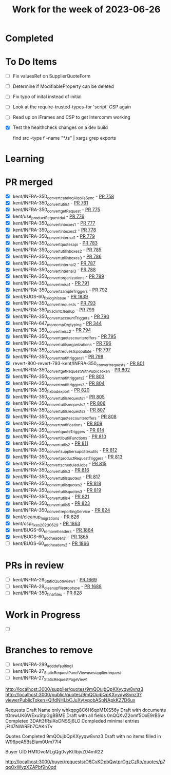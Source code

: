 #+TITLE: Work for the week of 2023-06-26

* Completed

* To Do Items
- [ ] Fix valuesRef on SupplierQuoteForm
- [ ] Determine if ModifiableProperty can be deleted
- [ ] Fix typo of inital instead of initial

- [ ] Look at the require-trusted-types-for 'script' CSP again
- [ ] Read up on iFrames and CSP to get Intercomm working
- [X] Test the healthcheck changes on a dev build

  find src -type f -name "*.ts" | xargs grep exports
* Learning

* PR merged
+ [X] kent/INFRA-350_convert_catalogAlgoliaSync - [[https://github.com/Valdera-Inc/integrated-backend-firebase/pull/758][PR 758]]
+ [X] kent/INFRA-350_convert_utils_1 - [[https://github.com/Valdera-Inc/integrated-backend-firebase/pull/761][PR 761]]
+ [X] kent/INFRA-350_convert_getRequest - [[https://github.com/Valdera-Inc/integrated-backend-firebase/pull/775][PR 775]]
+ [X] kent/use_productRequest_dal - [[https://github.com/Valdera-Inc/integrated-backend-firebase/pull/776][PR 776]]
+ [X] kent/INFRA-350_convert_inboxes_1 - [[https://github.com/Valdera-Inc/integrated-backend-firebase/pull/777][PR 777]]
+ [X] kent/INFRA-350_convert_inboxes_2 - [[https://github.com/Valdera-Inc/integrated-backend-firebase/pull/778][PR 778]]
+ [X] kent/INFRA-350_convert_internal_1 - [[https://github.com/Valdera-Inc/integrated-backend-firebase/pull/779][PR 779]]
+ [X] kent/INFRA-350_convert_quotes_api - [[https://github.com/Valdera-Inc/integrated-backend-firebase/pull/783][PR 783]]
+ [X] kent/INFRA-350_convert_util_inboxes_2 - [[https://github.com/Valdera-Inc/integrated-backend-firebase/pull/785][PR 785]]
+ [X] kent/INFRA-350_convert_util_inboxes_3 - [[https://github.com/Valdera-Inc/integrated-backend-firebase/pull/786][PR 786]]
+ [X] kent/INFRA-350_convert_internal_2 - [[https://github.com/Valdera-Inc/integrated-backend-firebase/pull/787][PR 787]]
+ [X] kent/INFRA-350_convert_internal_3 - [[https://github.com/Valdera-Inc/integrated-backend-firebase/pull/788][PR 788]]
+ [X] kent/INFRA-350_convert_organizations - [[https://github.com/Valdera-Inc/integrated-backend-firebase/pull/789][PR 789]]
+ [X] kent/INFRA-350_convert_misc_1 - [[https://github.com/Valdera-Inc/integrated-backend-firebase/pull/791][PR 791]]
+ [X] kent/INFRA-350_convert_sampleTriggers - [[https://github.com/Valdera-Inc/integrated-backend-firebase/pull/792][PR 792]]
+ [X] kent/BUGS-60_fix_login_issue - [[https://github.com/Valdera-Inc/valdera-web/pull/1839][PR 1839]]
+ [X] kent/INFRA-350_convert_requests - [[https://github.com/Valdera-Inc/integrated-backend-firebase/pull/793][PR 793]]
+ [X] kent/INFRA-350_misc_lint_cleanup - [[https://github.com/Valdera-Inc/integrated-backend-firebase/pull/799][PR 799]]
+ [X] kent/INFRA-350_convert_accountTriggers - [[https://github.com/Valdera-Inc/integrated-backend-firebase/pull/790][PR 790]]
+ [X] kent/INFRA-647_more_cmpOrg_typing - [[https://github.com/Valdera-Inc/internal-backend/pull/344][PR 344]]
+ [X] kent/INFRA-350_convert_misc_2 - [[https://github.com/Valdera-Inc/integrated-backend-firebase/pull/794][PR 794]]
+ [X] kent/INFRA-350_convert_quotes_counteroffers - [[https://github.com/Valdera-Inc/integrated-backend-firebase/pull/795][PR 795]]
+ [X] kent/INFRA-350_convert_utils_organizations - [[https://github.com/Valdera-Inc/integrated-backend-firebase/pull/796][PR 796]]
+ [X] kent/INFRA-350_convert_requests_populate - [[https://github.com/Valdera-Inc/integrated-backend-firebase/pull/797][PR 797]]
+ [X] kent/INFRA-350_convert_notif_triggers_1 - [[https://github.com/Valdera-Inc/integrated-backend-firebase/pull/798][PR 798]]
+ [X] revert-800-revert-793-kent/INFRA-350_convert_requests - [[https://github.com/Valdera-Inc/integrated-backend-firebase/pull/801][PR 801]]
+ [X] kent/INFRA-350_convert_getRequestWithPublicToken - [[https://github.com/Valdera-Inc/integrated-backend-firebase/pull/802][PR 802]]
+ [X] kent/INFRA-350_convert_notif_triggers_2 - [[https://github.com/Valdera-Inc/integrated-backend-firebase/pull/803][PR 803]]
+ [X] kent/INFRA-350_convert_notif_triggers_3 - [[https://github.com/Valdera-Inc/integrated-backend-firebase/pull/804][PR 804]]
+ [X] kent/INFRA-350_fix_bad_export - [[https://github.com/Valdera-Inc/integrated-backend-firebase/pull/820][PR 820]]
+ [X] kent/INFRA-350_convert_utils_requests_1 - [[https://github.com/Valdera-Inc/integrated-backend-firebase/pull/805][PR 805]]
+ [X] kent/INFRA-350_convert_utils_requests_2 - [[https://github.com/Valdera-Inc/integrated-backend-firebase/pull/806][PR 806]]
+ [X] kent/INFRA-350_convert_utils_requests_3 - [[https://github.com/Valdera-Inc/integrated-backend-firebase/pull/807][PR 807]]
+ [X] kent/INFRA-350_convert_quotes_counteroffers - [[https://github.com/Valdera-Inc/integrated-backend-firebase/pull/808][PR 808]]
+ [X] kent/INFRA-350_convert_notifications - [[https://github.com/Valdera-Inc/integrated-backend-firebase/pull/809][PR 809]]
+ [X] kent/INFRA-350_convert_quoteTriggers - [[https://github.com/Valdera-Inc/integrated-backend-firebase/pull/814][PR 814]]
+ [X] kent/INFRA-350_convert_lib_utilFunctions - [[https://github.com/Valdera-Inc/integrated-backend-firebase/pull/810][PR 810]]
+ [X] kent/INFRA-350_convert_utils_2 - [[https://github.com/Valdera-Inc/integrated-backend-firebase/pull/811][PR 811]]
+ [X] kent/INFRA-350_convert_suppliers_updates_utils - [[https://github.com/Valdera-Inc/integrated-backend-firebase/pull/812][PR 812]]
+ [X] kent/INFRA-350_convert_productRequestTriggers - [[https://github.com/Valdera-Inc/integrated-backend-firebase/pull/813][PR 813]]
+ [X] kent/INFRA-350_convert_scheduledJobs - [[https://github.com/Valdera-Inc/integrated-backend-firebase/pull/815][PR 815]]
+ [X] kent/INFRA-350_convert_utils_3 - [[https://github.com/Valdera-Inc/integrated-backend-firebase/pull/816][PR 816]]
+ [X] kent/INFRA-350_convert_utils_quotes_1 - [[https://github.com/Valdera-Inc/integrated-backend-firebase/pull/817][PR 817]]
+ [X] kent/INFRA-350_convert_utils_quotes_2 - [[https://github.com/Valdera-Inc/integrated-backend-firebase/pull/818][PR 818]]
+ [X] kent/INFRA-350_convert_utils_quotes_3 - [[https://github.com/Valdera-Inc/integrated-backend-firebase/pull/819][PR 819]]
+ [X] kent/INFRA-350_convert_utils_4 - [[https://github.com/Valdera-Inc/integrated-backend-firebase/pull/821][PR 821]]
+ [X] kent/INFRA-350_convert_utils_5 - [[https://github.com/Valdera-Inc/integrated-backend-firebase/pull/823][PR 823]]
+ [X] kent/INFRA-350_convert_reportingService - [[https://github.com/Valdera-Inc/integrated-backend-firebase/pull/824][PR 824]]
+ [X] kent/cleanup_migrations - [[https://github.com/Valdera-Inc/integrated-backend-firebase/pull/826][PR 826]]
+ [X] kent/csp_fixes_20230629 - [[https://github.com/Valdera-Inc/valdera-web/pull/1863][PR 1863]]
+ [X] kent/BUGS-60_remove_headers - [[https://github.com/Valdera-Inc/valdera-web/pull/1864][PR 1864]]
+ [X] kent/BUGS-60_add_headers_1 - [[https://github.com/Valdera-Inc/valdera-web/pull/1865][PR 1865]]
+ [ ] kent/BUGS-60_add_headers_2 - [[https://github.com/Valdera-Inc/valdera-web/pull/1866][PR 1866]]

* PRs in review
- [ ] kent/INFRA-26_StaticQuoteView_1 - [[https://github.com/Valdera-Inc/valdera-web/pull/1669][PR 1669]]
- [ ] kent/INFRA-29_cleanup_file_prop_type - [[https://github.com/Valdera-Inc/valdera-web/pull/1688][PR 1688]]
- [ ] kent/INFRA-350_final_files - [[https://github.com/Valdera-Inc/integrated-backend-firebase/pull/828][PR 828]]

* Work in Progress
- [ ]


* Branches to remove
- [ ] kent/INFRA-299_add_defaulting_1
- [ ] kent/INFRA-27_StaticRequestPanelView_use_supplier_request
- [ ] kent/INFRA-27_StaticRequestPageView_1

http://localhost:3000/supplier/quotes/9mQOujbQpKXyyqw8vnz3
http://localhost:3000/public/quotes/9mQOujbQpKXyyqw8vnz3?viewerPublicToken=QIfdNHLbCJuXytvpobASpNApkKZ7D6ux

Requests
Draft Name only whkqpg8C6H6qoM1XS56y
Draft with documents tOmwUK6WExuStpGgBBME
Draft with all fields 0nQQXvZ2omf5OxE9rBSw
Completed 3DAft3fRsiXoDNSSj6LO
Compleded minimal entries jFtIl7NlWREh7CAKriTv

Quotes
Completed 9mQOujbQpKXyyqw8vnz3
Draft with no items filled in W96peA5BsEIam0Um77l4

Buyer UID HM1DvoMLgQg0vyKtIlbjvZ04mR22


http://localhost:3000/buyer/requests/O6CvKDpbQwtprOgzCzRo/quotes/p7qqOxWyzXZAPbf9n0qd
